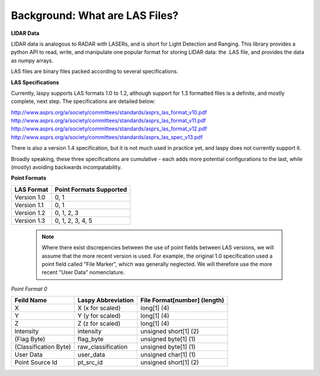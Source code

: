 Background: What are LAS Files?
===============================

**LIDAR Data**

LIDAR data is analogous to RADAR with LASERs, and is short for Light Detection
and Ranging. This library provides a python API to read, write, and manipulate one popular 
format for storing LIDAR data: the .LAS file, and provides the data as numpy arrays. 

LAS files are binary files packed according to several specifications. 

**LAS Specifications**

Currently, laspy supports LAS formats 1.0 to 1.2, although support for 1.3 formatted files
is a definite, and mostly complete, next step. The specifications are detailed below:

http://www.asprs.org/a/society/committees/standards/asprs_las_format_v10.pdf 
http://www.asprs.org/a/society/committees/standards/asprs_las_format_v11.pdf 
http://www.asprs.org/a/society/committees/standards/asprs_las_format_v12.pdf 
http://www.asprs.org/a/society/committees/standards/asprs_las_spec_v13.pdf

There is also a version 1.4 specification, but it is not much used in practice yet, and laspy does not
currently support it.

Broadly speaking, these three specifications are cumulative - each adds more potential 
configurations to the last, while (mostly) avoiding backwards incompatability. 

**Point Formats**

======================  =========================
 LAS Format              Point Formats Supported
======================  =========================
 Version 1.0             0, 1
 Version 1.1             0, 1
 Version 1.2             0, 1, 2, 3
 Version 1.3             0, 1, 2, 3, 4, 5
======================  ========================= 

    .. note::
        Where there exist discrepencies between the use of point fields between
        LAS versions, we will assume that the more recent version is used. For example,
        the original 1.0 specification used a point field called "File Marker", which was
        generally neglected. We will therefore use the more recent "User Data" nomenclature.

*Point Format 0*

======================  ====================  ==============================
 Feild Name              Laspy Abbreviation    File Format[number] (length)
======================  ====================  ==============================
 X                       X (x for scaled)      long[1] (4)
 Y                       Y (y for scaled)      long[1] (4)
 Z                       Z (z for scaled)      long[1] (4)
 Intensity               intensity             unsigned short[1] (2)
 (Flag Byte)             flag_byte             unsigned byte[1]  (1)
 (Classification Byte)   raw_classification    unsigned byte[1]  (1)
 User Data               user_data             unsigned char[1]  (1)
 Point Source Id         pt_src_id             unsigned short[1] (2)
======================  ====================  ==============================


